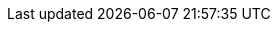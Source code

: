 // Auto-generated file: D:\MyCode\zama\demo\config-configuration.adoc
// Generated at: 2025-10-20T19:39:11.950Z